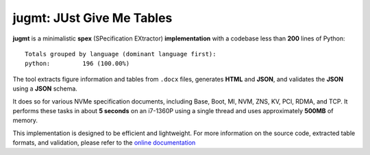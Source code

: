 jugmt: JUst Give Me Tables
==========================

.. image:: https://img.shields.io/badge/docs-GitHub%20Pages-blue
    :target: https://safl.github.io/jugmt/
    :alt: Documentation

.. image:: https://github.com/safl/jugmt/actions/workflows/bd.yaml/badge.svg
    :target: https://github.com/safl/jugmt/actions/workflows/bd.yaml
    :alt: Build Status

.. image:: https://img.shields.io/pypi/v/jugmt
    :target: https://pypi.org/project/jugmt/
    :alt: PyPI

.. image:: https://img.shields.io/github/license/safl/jugmt
    :target: https://opensource.org/licenses/LGPL-2.1
    :alt: License

**jugmt** is a minimalistic **spex** (SPecification EXtractor)
**implementation** with a codebase less than **200** lines of Python::

  Totals grouped by language (dominant language first):
  python:         196 (100.00%)

The tool extracts figure information and tables from ``.docx`` files, generates
**HTML** and **JSON**, and validates the **JSON** using a **JSON** schema.

It does so for various NVMe specification documents, including Base, Boot, MI,
NVM, ZNS, KV, PCI, RDMA, and TCP. It performs these tasks in about **5 seconds**
on an i7-1360P using a single thread and uses approximately **500MB** of memory.

This implementation is designed to be efficient and lightweight. For more
information on the source code, extracted table formats, and validation, please
refer to the `online documentation <https://safl.dk/jugmt>`_
